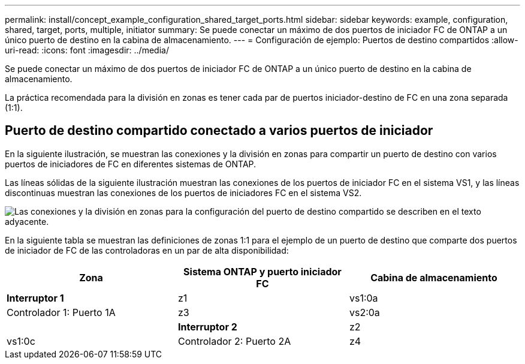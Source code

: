 ---
permalink: install/concept_example_configuration_shared_target_ports.html 
sidebar: sidebar 
keywords: example, configuration, shared, target, ports, multiple, initiator 
summary: Se puede conectar un máximo de dos puertos de iniciador FC de ONTAP a un único puerto de destino en la cabina de almacenamiento. 
---
= Configuración de ejemplo: Puertos de destino compartidos
:allow-uri-read: 
:icons: font
:imagesdir: ../media/


[role="lead"]
Se puede conectar un máximo de dos puertos de iniciador FC de ONTAP a un único puerto de destino en la cabina de almacenamiento.

La práctica recomendada para la división en zonas es tener cada par de puertos iniciador-destino de FC en una zona separada (1:1).



== Puerto de destino compartido conectado a varios puertos de iniciador

En la siguiente ilustración, se muestran las conexiones y la división en zonas para compartir un puerto de destino con varios puertos de iniciadores de FC en diferentes sistemas de ONTAP.

Las líneas sólidas de la siguiente ilustración muestran las conexiones de los puertos de iniciador FC en el sistema VS1, y las líneas discontinuas muestran las conexiones de los puertos de iniciadores FC en el sistema VS2.

image::../media/shared_target_ports.gif[Las conexiones y la división en zonas para la configuración del puerto de destino compartido se describen en el texto adyacente.]

En la siguiente tabla se muestran las definiciones de zonas 1:1 para el ejemplo de un puerto de destino que comparte dos puertos de iniciador de FC de las controladoras en un par de alta disponibilidad:

|===
| Zona | Sistema ONTAP y puerto iniciador FC | Cabina de almacenamiento 


 a| 
*Interruptor 1*



 a| 
z1
| vs1:0a | Controlador 1: Puerto 1A 


 a| 
z3
| vs2:0a |  


 a| 
*Interruptor 2*



 a| 
z2
| vs1:0c | Controlador 2: Puerto 2A 


 a| 
z4
| vs2:0c |  
|===